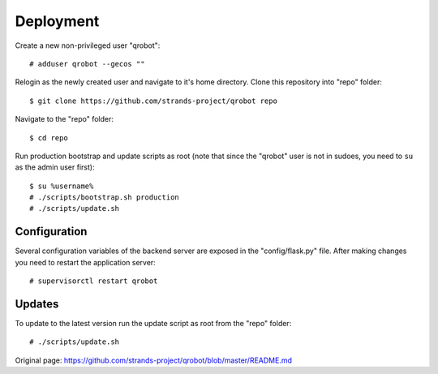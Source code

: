 Deployment
----------

Create a new non-privileged user "qrobot":

::

    # adduser qrobot --gecos ""

Relogin as the newly created user and navigate to it's home directory.
Clone this repository into "repo" folder:

::

    $ git clone https://github.com/strands-project/qrobot repo

Navigate to the "repo" folder:

::

    $ cd repo

Run production bootstrap and update scripts as root (note that since the
"qrobot" user is not in sudoes, you need to ``su`` as the admin user
first):

::

    $ su %username%
    # ./scripts/bootstrap.sh production
    # ./scripts/update.sh

Configuration
~~~~~~~~~~~~~

Several configuration variables of the backend server are exposed in the
"config/flask.py" file. After making changes you need to restart the
application server:

::

    # supervisorctl restart qrobot

Updates
~~~~~~~

To update to the latest version run the update script as root from the
"repo" folder:

::

    # ./scripts/update.sh



Original page: https://github.com/strands-project/qrobot/blob/master/README.md